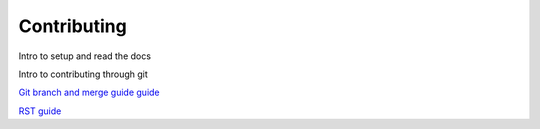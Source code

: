 Contributing
############
Intro to setup and read the docs

Intro to contributing through git

`Git branch and merge guide guide <https://docs.github.com/en/repositories/configuring-branches-and-merges-in-your-repository/defining-the-mergeability-of-pull-requests/managing-a-branch-protection-rule>`_

`RST guide <https://sublime-and-sphinx-guide.readthedocs.io/en/latest/index.html>`_